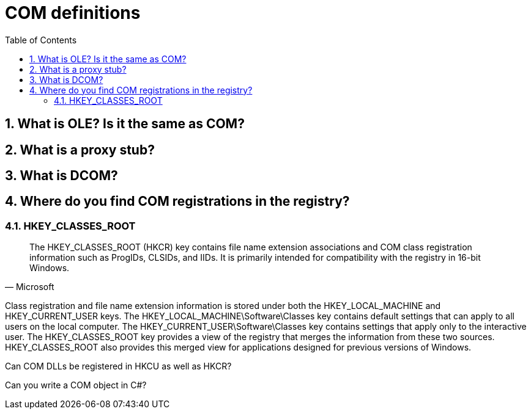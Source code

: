 :toc:
:sectnums:
:toclevels: 5
:sectnumlevels: 5
:showcomments:
:xrefstyle: short
:icons: font
:source-highlighter: coderay
:tick: &#x2714;
:pound: &#xA3;


= COM definitions

== What is OLE? Is it the same as COM?

== What is a proxy stub?

== What is DCOM?

== Where do you find COM registrations in the registry?

=== HKEY_CLASSES_ROOT 

[quote, Microsoft]

The HKEY_CLASSES_ROOT (HKCR) key contains file name extension associations and COM class registration information such as 
ProgIDs, CLSIDs, and IIDs. It is primarily intended for compatibility with the registry in 16-bit Windows.

Class registration and file name extension information is stored under both the HKEY_LOCAL_MACHINE and HKEY_CURRENT_USER keys. 
The HKEY_LOCAL_MACHINE\Software\Classes key contains default settings that can apply to all users on the local computer. The 
HKEY_CURRENT_USER\Software\Classes key contains settings that apply only to the interactive user. The HKEY_CLASSES_ROOT 
key provides a view of the registry that merges the information from these two sources. HKEY_CLASSES_ROOT also provides this 
merged view for applications designed for previous versions of Windows.


Can COM DLLs be registered in HKCU as well as HKCR?

Can you write a COM object in C#?

